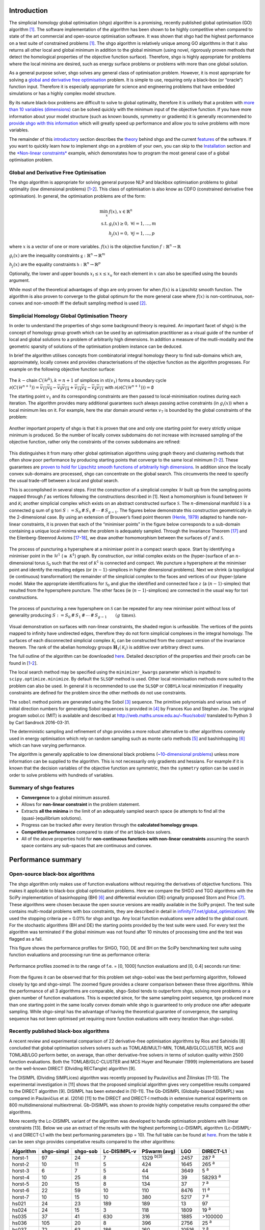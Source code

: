 Introduction
============

The simplicial homology global optimisation (shgo) algorithm is a
promising, recently published global optimisation (GO) algorithm
`[1] <#1-endres-sc--sandrock-c-focke-ww-2018-a-simplicial-homology-algorithm-for-lipschitz-optimisation-journal-of-global-optimization>`__.
The software implementation of the algorithm has been shown to be highly
competitive when compared to state of the art commercial and open-source
optimisation software. It was shown that shgo had the highest
performance on a test suite of constrained problems
`[1] <#1-endres-sc--sandrock-c-focke-ww-2018-a-simplicial-homology-algorithm-for-lipschitz-optimisation-journal-of-global-optimization>`__.
The shgo algorithm is relatively unique among GO algorithms in that it
also returns all other local and global minimum in addition to the
global minimum (using novel, rigorously proven methods that detect the
homological properties of the objective function surface). Therefore,
shgo is highly appropriate for problems where the local minima are
desired, such as energy surface problems or problems with more than one
global solution.

As a general purpose solver, shgo solves any general class of
optimisation problem. However, it is most appropriate for solving a
`global and derivative free
optimisation <#global-and-derivative-free-optimisation>`__ problem. It
is simple to use, requiring only a black-box (or “oracle”) function
input. Therefore it is especially appropriate for science and
engineering problems that have embedded simulations or has a highly
complex model structure.

By its nature black-box problems are difficult to solve to global
optimality, therefore it is unlikely that a problem with `more than 10
variables (dimensions) <https://www.youtube.com/watch?v=fhNuspYbMeI>`__
can be solved quickly with the minimum input of the objective function.
If you have more information about your model structure (such as known
bounds, symmetry or gradients) it is generally recommended to `provide
shgo with this information <#Model-structure-and-performance>`__ which
will greatly speed up performance and allow you to solve problems with
more variables.

The remainder of this `introductory <#introduction>`__ section describes
the `theory <simplicial-homology-global-optimisation-theory>`__ behind
shgo and the current `features <summary-of-shgo-features>`__ of the
software. If you want to quickly learn how to implement shgo on a
problem of your own, you can skip to the
`Installation <#installation>`__ section and the `*Non-linear
constraints* <#non-linear-constraints-cattle-feed-problem-hs73>`__
example, which demonstates how to program the most general case of a
global optimisation problem.

Global and Derivative Free Optimisation
---------------------------------------

The shgo algorithm is appropriate for solving general purpose NLP and
blackbox optimisation problems to global optimality (low dimensional
problems)
[`1 <#1-endres-sc--sandrock-c-focke-ww-2018-a-simplicial-homology-algorithm-for-lipschitz-optimisation-journal-of-global-optimization>`__-`2 <(#2-endres-sc-2017-a-simplicial-homology-algorithm-for-lipschitz-optimisation)>`__].
This class of optimisation is also know as CDFO (constrained derivative
free optimisation). In general, the optimisation problems are of the
form:

.. math::

   \min_x      & f(x),  x \in \mathbb{R}^n \\
   \text{s.t.} & g_i(x) \ge 0, ~ \forall i = 1,\dots,m \\
               & h_j(x) = 0,  ~\forall j = 1,\dots,p


where :math:`x` is a vector of one or more variables. :math:`f(x)` is
the objective function :math:`f: \mathbb{R}^n \rightarrow \mathbb{R}`

:math:`g_i(x)` are the inequality constraints
:math:`\mathbb{g}: \mathbb{R}^n \rightarrow \mathbb{R}^m`

:math:`h_j(x)` are the equality constraints
:math:`\mathbb{h}: \mathbb{R}^n \rightarrow \mathbb{R}^p`

Optionally, the lower and upper bounds :math:`x_l \le x \le x_u` for
each element in :math:`x` can also be specified using the ``bounds``
argument.

While most of the theoretical advantages of shgo are only proven for
when :math:`f(x)` is a Lipschitz smooth function. The algorithm is also
proven to converge to the global optimum for the more general case where
:math:`f(x)` is non-continuous, non-convex and non-smooth iff the
default sampling method is used
`[2] <#2-endres-sc-2017-a-simplicial-homology-algorithm-for-lipschitz-optimisation>`__.

Simplicial Homology Global Optimisation Theory
----------------------------------------------

In order to understand the properties of shgo some background theory is
required. An important facet of shgo} is the concept of homology group
growth which can be used by an optimisation practitioner as a visual
guide of the number of local and global solutions to a problem of
arbitrarily high dimensions. In addition a measure of the mutli-modality
and the geometric sparsity of solutions of the optimisation problem
instance can be deduced.

In brief the algorithm utilises concepts from combinatorial integral
homology theory to find sub-domains which are, approximately, locally
convex and provides characterisations of the objective function as the
algorithm progresses. For example on the following objective function
surface:

.. figure:: ./image/Fig7.svg
   :alt: ./image/Fig7.svg

The :math:`k-`\ chain :math:`C(\mathcal{H}^k), k = n + 1` of simplices
in :math:`\textrm{st}\left( v_1 \right)` forms a boundary cycle
:math:`\partial(C(\mathcal{H}^{n + 1})) = \overline{v_{11} v_{9}} - \overline{v_{9} v_{14}} + \overline{v_{14} v_{4}} - \overline{v_{4} v_{11}}`
with
:math:`\partial\left(\partial(C(\mathcal{H}^{n + 1}))\right) = \emptyset`

The starting point :math:`v_1` and its corresponding constraints are
then passed to local-minimisation routines during each iteration. The
algorithm provides many additional guarantees such always passing active
constraints (in :math:`g_i(x)`) when a local minimum lies on it. For
example, here the star domain around vertex :math:`v_7` is bounded by
the global constraints of the problem:

.. figure:: ./image/Fig8.svg
   :alt: ./image/Fig8.svg

Another important property of shgo is that it is proven that one and
only one starting point for every strictly unique minimum is produced.
So the number of locally convex subdomains do not increase with
increased sampling of the objective function, rather only the
constraints of the convex subdomains are refined:

.. figure:: ./image/Fig9.svg
   :alt: ./image/Fig9.svg

This distinguishes it from many other global optimisation algorithms
using graph theory and clustering methods that often show poor
performance by producing starting points that converge to the same local
minimum
[`1 <#1-endres-sc--sandrock-c-focke-ww-2018-a-simplicial-homology-algorithm-for-lipschitz-optimisation-journal-of-global-optimization>`__-`2 <(#2-endres-sc-2017-a-simplicial-homology-algorithm-for-lipschitz-optimisation)>`__].
These guarantees are `proven to hold for Lipschitz smooth functions of
arbitrarily high
dimensions <https://github.com/Stefan-Endres/mdissertation/blob/master/dissertation.pdf>`__.
In addition since the locally convex sub-domains are processed, shgo can
concentrate on the global search. This circumvents the need to specify
the usual trade-off between a local and global search.

This is accomplished in several steps. First the construction of a
simplicial complex :math:`\mathcal{H}` built up from the sampling points
mapped through :math:`f` as vertices following the constructions
described in [1]. Next a homomorphism is
found between :math:`\mathcal{H}` and :math:`\mathcal{K}`; another
simplicial complex which exists on an abstract constructed surface
:math:`\mathcal{S}`. The :math:`n`-dimensional manifold
:math:`\mathcal{S}` is a connected g sum of g tori
:math:`S := S_0\,\#\,S_1\,\#\,\cdots\,\#\,S_{g - 1}`. The figures below
demonstrate this construction geometrically in the 2-dimensional case.
By using an extension of Brouwer’s fixed point theorem `(Henle,
1979) <#17-henle-m-1979-a-combinatorial-introduction-to-topology-unabriged-dover-1994-republication-of-the-edition-published-by-wh-greeman--company-san-francisco-1979>`__
adapted to handle non-linear constraints, it is proven that each of the
“minimiser points” in the figure below corresponds to a sub-domain
containing a unique local-minima when the problem is adequately sampled.
Through the Invariance Theorem
`[17] <#17-henle-m-1979-a-combinatorial-introduction-to-topology-unabriged-dover-1994-republication-of-the-edition-published-by-wh-greeman--company-san-francisco-1979>`__
and the Eilenberg-Steenrod Axioms
[`17 <#17-henle-m-1979-a-combinatorial-introduction-to-topology-unabriged-dover-1994-republication-of-the-edition-published-by-wh-greeman--company-san-francisco-1979>`__-`18 <#18-eilenberg-s-and-steenrod-n-1952-foundations-of-algebraic-topology-mathematical-reviews-mathscinet-mr14-398b-zentralblatt-math-princeton-47>`__],
we draw another homomorphism between the surfaces of :math:`f` and
:math:`\mathcal{S}`.

.. figure:: ./image/stori_complete.svg
   :alt: ./image/stori_complete.svg

The process of puncturing a hypersphere at a minimiser point in a
compact search space. Start by identifying a minimiser point in the
:math:`\mathcal{H}^1` (:math:`\cong~\mathcal{K}^1`) graph. By
construction, our initial complex exists on the (hyper-)surface of an
:math:`n`-dimensional torus :math:`\mathcal{S}_0` such that the rest of
:math:`\mathcal{K}^1` is connected and compact. We puncture a
hypersphere at the minimiser point and identify the resulting edges (or
(:math:`n-1`)-simplices in higher dimensional problems). Next we shrink
(a topoligical (ie continuous) transformation) the remainder of the
simplicial complex to the faces and vertices of our (hyper-)plane model.
Make the appropriate identifications for :math:`\mathcal{S}_0` and glue
the identified and connected face :math:`z` (a (:math:`n-1`)-simplex)
that resulted from the hypersphere puncture. The other faces (ie
(:math:`n-1`)-simplices) are connected in the usual way for tori
constructions.

.. figure:: ./image/stori_sum.svg
   :alt: ./image/stori_sum.svg

The process of puncturing a new hypersphere on :math:`\mathcal{S}` can be
repeated for any new minimiser point without loss of generality
producing
:math:`S := S_0\,\#\,S_1\,\#\,\cdots\,\#\,S_{g - 1} \qquad (g\text{ times})`.

.. figure:: ./image/non_linear_3.svg
   :alt: ./image/non_linear_3.svg

Visual demonstration on surfaces with non-linear constraints, the shaded
region is unfeasible. The vertices of the points mapped to infinity have
undirected edges, therefore they do not form simplicial complexes in the
integral homology. The surfaces of each disconnected simplicial complex
:math:`\mathcal{K}_i` can be constructed from the compact version of the
invariance theorem. The rank of the abelian homology groups
:math:`\mathbf{H}_1(\mathcal{K}_i)` is additive over arbitrary direct
sums.

The full outline of the algorithm can be downloaded
`here <files/algorithm.pdf>`__. Detailed description of the properties
and their proofs can be found in
[`1 <#1-endres-sc--sandrock-c-focke-ww-2018-a-simplicial-homology-algorithm-for-lipschitz-optimisation-journal-of-global-optimization>`__-`2 <(#2-endres-sc-2017-a-simplicial-homology-algorithm-for-lipschitz-optimisation)>`__].

The local search method may be specified using the ``minimizer_kwargs``
parameter which is inputted to ``scipy.optimize.minimize``. By default
the ``SLSQP`` method is used. Other local minimisation methods more
suited to the problem can also be used. In general it is recommended to
use the ``SLSQP`` or ``COBYLA`` local minimization if inequality
constraints are defined for the problem since the other methods do not
use constraints.

The ``sobol`` method points are generated using the Sobol
`[3] <#3-sobol-im-1967-the-distribution-of-points-in-a-cube-and-the-approximate-evaluation-of-integrals-ussr-comput-math-math-phys-7-86-112>`__
sequence. The primitive polynomials and various sets of initial
direction numbers for generating Sobol sequences is provided in
`[4] <#4-joe-sw-and-kuo-fy-2008-constructing-sobol-sequences-with-better-two-dimensional-projections-siam-j-sci-comput-30-2635-2654>`__
by Frances Kuo and Stephen Joe. The original program sobol.cc (MIT) is
available and described at http://web.maths.unsw.edu.au/~fkuo/sobol/
translated to Python 3 by Carl Sandrock 2016-03-31.

The deterministic sampling and refinement of shgo provides a more robust
alternative to other algorithms commonly used in energy optimisation
which rely on random sampling such as monte carlo methods
`[5] <#5-li-z-and-scheraga-h-a-1987-monte-carlo-minimization-approach-to-the-multipleminima-problem-in-protein-folding-proceedings-of-the-national-academy-of-sciences-84-19-66116615>`__
and bashinhopping
`[6] <#6-wales-d-j-and-doye-j-p-1997-global-optimization-by-basin-hopping-and-the-lowest-energy-structures-of-lennard-jones-clusters-containing-up-to-110-atoms-the-journal-of-physical-chemistry-a-101-28-51115116>`__
which can have varying performance.

The algorithm is generally applicable to low dimensional black problems
(`~10-dimensional
problems <https://www.youtube.com/watch?v=fhNuspYbMeI>`__) unless more
information can be supplied to the algorithm. This is not necessarily
only gradients and hessians. For example if it is known that the
decision variables of the objective function are symmetric, then the
``symmetry`` option can be used in order to solve problems with hundreds
of variables.

Summary of shgo features
------------------------

-  **Convergence** to a global minimum assured.
-  Allows for **non-linear constraint** in the problem statement.
-  Extracts **all the minima** in the limit of an adequately sampled
   search space (ie attempts to find all the (quasi-)equilibrium
   solutions).
-  Progress can be tracked after every iteration through the
   **calculated homology groups**.
-  **Competitive performance** compared to state of the art black-box
   solvers.
-  All of the above properties hold for **non-continuous functions with
   non-linear constraints** assuming the search space contains any
   sub-spaces that are continuous and convex.

Performance summary
===================

Open-source black-box algorithms
--------------------------------

The shgo algorithm only makes use of function evaluations without
requiring the derivatives of objective functions. This makes it
applicable to black-box global optimisation problems. Here we compare
the SHGO and TGO algorithms with the SciPy implementation of
basinhopping (BH)
`[6] <#6-wales-d-j-and-doye-j-p-1997-global-optimization-by-basin-hopping-and-the-lowest-energy-structures-of-lennard-jones-clusters-containing-up-to-110-atoms-the-journal-of-physical-chemistry-a-101-28-51115116>`__
and differential evolution (DE) orignally proposed Storn and Price
`[7] <#7-storn-r-and-price-k-1997-differential-evolution--a-simple-and-efficient-heuristic-for-global-optimization-over-continuous-spaces-journal-of-global-optimization-11-4-341359>`__.
These algorithms were chosen because the open source versions are
readily available in the SciPy project. The test suite contains
multi-modal problems with box constraints, they are described in detail
in
`infinity77.net/global_optimization/ <https:infinity77.net/global_optimization/index.html>`__.
We used the stopping criteria pe = 0.01% for shgo and tgo. Any local
function evaluations were added to the global count. For the stochastic
algorithms (BH and DE) the starting points provided by the test suite
were used. For every test the algorithm was terminated if the global
minimum was not found after 10 minutes of processing time and the test
was flagged as a fail.

This figure shows the performance profiles for SHGO, TGO, DE and BH on
the SciPy benchmarking test suite using function evaluations and
processing run time as performance criteria:

.. figure:: ./image/Fig12.svg
   :alt: ./image/Fig12.svg

Performance profiles zoomed in to the range of f.e. = [0, 1000] function
evaluations and [0, 0.4] seconds run time:

.. figure:: ./image/Fig13.svg
   :alt: ./image/Fig13.svg


From the figures it can be observed that for this problem set shgo-sobol
was the best performing algorithm, followed closely by tgo and
shgo-simpl. The zoomed figure provides a clearer comparison between
these three algorithms. While the performance of all 3 algorithms are
comparable, shgo-Sobol tends to outperform shgo, solving more problems
or a given number of function evaluations. This is expected since, for
the same sampling point sequence, tgo produced more than one starting
point in the same locally convex domain while shgo is guaranteed to only
produce one after adequate sampling. While shgo-simpl has the advantage
of having the theoretical guarantee of convergence, the sampling
sequence has not been optimised yet requiring more function evaluations
with every iteration than shgo-sobol.

Recently published black-box algorithms
---------------------------------------

A recent review and experimental comparison of 22 derivative-free
optimisation algorithms by Rios and Sahinidis [8] concluded that global
optimisation solvers solvers such as TOMLAB/MULTI-MIN,
TOMLAB/GLCCLUSTER, MCS and TOMLAB/LGO perform better, on average, than
other derivative-free solvers in terms of solution quality within 2500
function evaluations. Both the TOMLAB/GLC-CLUSTER and MCS Huyer and
Neumaier (1999) implementations are based on the well-known DIRECT
(DIviding RECTangle) algorithm [9].

The DISIMPL (DIviding SIMPLices) algorithm was recently proposed by
Paulavičius and Žilinskas [11-13]. The experimental investigation in
[11] shows that the proposed simplicial algorithm gives very competitive
results compared to the DIRECT algorithm [9]. DISIMPL has been extended
in [10-11]. The Gb-DISIMPL (Globally-biased DISIMPL) was compared in
Paulavičius et al. (2014) [11] to the DIRECT and DIRECT-l methods in
extensive numerical experiments on 800 multidimensional multiextremal.
Gb-DISIMPL was shown to provide highly competative results compared the
other algorithms.

More recently the Lc-DISIMPL variant of the algorithm was developed to
handle optimisation problems with linear constraints [13]. Below we use
an extract of the results with the highest performing Lc-DISIMPL
algorithm (Lc-DISIMPL-v) and DIRECT-L1 with the best performaning
parameters (pp = 10). The full table can be found at
`here <files/table.pdf>`__. From the table it can be seen shgo provides
competative results compared to the other algorithms:

==========  ==========  ========  ============  ================  =====  =============
Algorithm   shgo-simpl  shgo-sob  Lc-DISIMPL-v  PSwarm (avg)      LGO    DIRECT-L1
==========  ==========  ========  ============  ================  =====  =============
horst-1     97          24        7             1329 :sup:`b(3)`  2457   287 :sup:`a`
horst-2     10          11        5             424               1645   265 :sup:`a`
horst-3     6           7         5             44                3649   5 :sup:`a`
horst-4     10          25        8             114               39     58293 :sup:`a`
horst-5     20          15        8             134               37     7 :sup:`a`
horst-6     22          59        10            110               8476   11 :sup:`a`
horst-7     10          15        10            380               5217   7 :sup:`a`
hs021       24          23        189           189               13     97
hs024       24          15        3             118               1809   19 :sup:`a`
hs035       37          41        630           316               1885   >100000
hs036       105         20        8             396               2756   25 :sup:`a`
hs037       72          63        186           160               10516  7 :sup:`a`
hs038       225         1029      3379          58576             221    7401
hs044       199         35        20            186 :sup:`b(9)`   32464  90283
hs076       56          37        548           203               221    19135
s224        166         165       49            121               24     7 :sup:`a`
s231        99          99        2137          2366              1996   1261
s232        24          15        3             119               1826   19 :sup:`a`
s250        105         20        8             367               32     25 :sup:`a`
s251        72          63        186           129               10575  7 :sup:`a`
bunnag1     34          47        630           214               1884   1529
bunnag2     46          36        16            252               76454  >100000
Average     66          88        366           3011              6841   >17213
==========  ==========  ========  ============  ================  =====  =============

a: result is outside the feasible region

b(t) :math:`t` out of 10 times the global solution was not
reached

Lc-DISIMPL-v, PSwarm (avg), DIRECT-L1 results produced by Paulavičius &
Žilinskas (2016)

Performance profiles for shgo, TGO, Lc-DISIMPL, LGO, PSwarm and DIRECT-
L1 algorithms on linearly constrained test problems. The figure displays
the fraction test suite problems that can be solved within a given
number of objective function evaluations. The results for Lc-DISIMPL-v,
PSwarm (avg), DIRECT-L1 were produced by

LGO (Lipschitz-continuous Global Optimizer) [14]

J. D. Pintér, Nonlinear optimization with gams /lgo, J. of Global Opti-
mization 38 (1) (2007) 79–101. doi:10.1007/s10898-006-9084-2. URL
http://dx.doi.org/10.1007/s10898-006-9084-2

.. figure:: ./image/results_add.svg
   :alt: ./image/results_add.svg

It can be seen that shgo with the simplicial and Sobol sampling method
generally outperforms every other algorithm. The only exception is the
better early performance by Lc-DISIMPL. This is attributed to
Lc-DISIMPL’s initiation step solving the set of equations in the linear
constraints. In the test problems where the global minimum lie on a
vertex of this convex hull, the algorithm immediately terminates without
a global sampling phase. For more gen- eral, non-linear constraints it
would not be possible to use this feature of Lc-DISIMPL.

Installation
============

Stable:

::

    $ pip install shgo

Latest:

::

    $ git clone https://bitbucket.org/upiamcompthermo/shgo
    $ cd shgo
    $ python setup.py install
    $ python setup.py test

Examples
========

Unimodal function: Rosenbrock
-----------------------------

Bounded variables
~~~~~~~~~~~~~~~~~

First consider the problem of minimizing the `Rosenbrock
function <https://en.wikipedia.org/wiki/Test_functions_for_optimization>`__
which is unimodal in 2-dimensions. This function is implemented in
``rosen`` in ``scipy.optimize``

.. code:: python

    >>> from scipy.optimize import rosen
    >>> from shgo import shgo
    >>> bounds = [(0,2), (0, 2)]
    >>> result = shgo(rosen, bounds)
    >>> result.x, result.fun
    (array([ 1.,  1.]), 3.6584112734652932e-19)

Unbounded variables
~~~~~~~~~~~~~~~~~~~

Note that bounds determine the dimensionality of the objective function
and is therefore a required input, however you can specify empty bounds
using ``None`` or objects like ``numpy.inf`` which will be converted to
large float numbers.

.. code:: python

    >>> bounds = [(None, None), ]*2
    >>> result = shgo(rosen, bounds)
    >>> result.x
    array([ 0.99999555,  0.99999111])

Multimodal function: Eggholder
------------------------------

Mapping local minima
~~~~~~~~~~~~~~~~~~~~

Next we consider the `Eggholder
function <https://en.wikipedia.org/wiki/Test_functions_for_optimization>`__,
a problem with several local minima and one global minimum. We will
demonstrate the use of some of the arguments and capabilities of shgo.

.. code:: python

    >>> from shgo import shgo
    >>> import numpy as np
    >>> def eggholder(x):
    ...     return (-(x[1] + 47.0)
    ...             * np.sin(np.sqrt(abs(x[0]/2.0 + (x[1] + 47.0))))
    ...             - x[0] * np.sin(np.sqrt(abs(x[0] - (x[1] + 47.0))))
    ...             )
    ...
    >>> bounds = [(-512, 512), (-512, 512)]

shgo has two built-in low discrepancy sampling sequences. The default
``simplicial`` and the ``sobol`` sequence. First we will input 30
initial sampling points of the Sobol sequence

.. code:: python

    >>> result = shgo(eggholder, bounds, n=30, sampling_method='sobol')
    >>> result.x, result.fun
    (array([ 512.    ,  404.23180542]), -959.64066272085051)

``shgo`` also has a return for any other local minima that was found,
these can be called using:

.. code:: python

    >>> result.xl, result.funl
    (array([[ 512.   ,  404.23180542],
       [ 283.07593402, -487.12566542],
       [-294.66820039, -462.01964031],
       [-105.87688985,  423.15324143],
       [-242.97923629,  274.38032063],
       [-506.25823477,    6.3131022 ],
       [-408.71981195, -156.10117154],
       [ 150.23210485,  301.31378508],
       [  91.00922754, -391.28375925],
       [ 202.8966344 , -269.38042147],
       [ 361.66625957, -106.96490692],
       [-219.40615102, -244.06022436],
       [ 151.59603137, -100.61082677]]),
       array([-959.64066272, -718.16745962, -704.80659592, -565.99778097,
       -559.78685655, -557.36868733, -507.87385942, -493.9605115 ,
       -426.48799655, -421.15571437, -419.31194957, -410.98477763,
       -202.53912972]))

These results are useful in applications where there are many global
minima and the values of other global minima are desired or where the
local minima can provide insight into the system such as for example
morphologies in physical chemistry [15].

Improving results
~~~~~~~~~~~~~~~~~

Now suppose we want to find a larger number of local minima (or we hope
to find a lower minimum than the current best). This can be accomplished
for example by increasing the amount of sampling points or the number of
iterations. We’ll increase the number of sampling points to 60 and the
number of iterations to 3 increased from the default 100 for a total of
60 x 3 = 180 initial sampling points.

.. code:: python

    >>> result_2 = shgo(eggholder, bounds, n=60, iters=5, sampling_method='sobol')
    >>> len(result.xl), len(result_2.xl)
    (13, 39)

Note that there is a difference between specifying arguments for ex.
``n=180, iters=1`` and ``n=60, iters=3``. In the first case the
promising points contained in the minimiser pool is processed only once.
In the latter case it is processed every 60 sampling points for a total
of 3 iterations.

Non-linear constraints: cattle feed problem (HS73)
--------------------------------------------------

To demonstrate solving problems with non-linear constraints consider the
following example from Hock and Schittkowski problem 73 (cattle-feed)
[16]:

.. math:: 

    \text{minimize}: f(x) &= 24.55  x_1 + 26.75  x_2 + 39  x_3 + 40.50  x_4 & \\
    \text{s.t.}           & 2.3 x_1 + 5.6  x_2 + 11.1  x_3 + 1.3  x_4 - 5 &\ge 0, \\
                          & 12 x_1 + 11.9  x_2 + 41.8 x_3 + 52.1 x_4 - 21 & \\
                          & -1.645 \sqrt{0.28 x_1^2 + 0.19 x_2^2 + 20.5 x_3^2 + 0.62  x_4^2} &\ge 0, \\
                          & x_1 + x_2 + x_3 + x_4 - 1 &= 0, \\ 
                          & 0 \le x_i \le 1 \quad \forall i
   

Approx. answer [4]:
:math:`f([0.6355216, -0.12e^{-11}, 0.3127019, 0.05177655]) = 29.894378`

.. code:: python

        >>> from shgo import shgo
        >>> import numpy as np
        >>> def f(x):  # (cattle-feed)
        ...     return 24.55*x[0] + 26.75*x[1] + 39*x[2] + 40.50*x[3]
        ...
        >>> def g1(x):
        ...     return 2.3*x[0] + 5.6*x[1] + 11.1*x[2] + 1.3*x[3] - 5  # >=0
        ...
        >>> def g2(x):
        ...     return (12*x[0] + 11.9*x[1] +41.8*x[2] + 52.1*x[3] - 21
        ...             - 1.645 * np.sqrt(0.28*x[0]**2 + 0.19*x[1]**2
        ...                             + 20.5*x[2]**2 + 0.62*x[3]**2)
        ...             ) # >=0
        ...
        >>> def h1(x):
        ...     return x[0] + x[1] + x[2] + x[3] - 1  # == 0
        ...
        >>> cons = ({'type': 'ineq', 'fun': g1},
        ...         {'type': 'ineq', 'fun': g2},
        ...         {'type': 'eq', 'fun': h1})
        >>> bounds = [(0, 1.0),]*4
        >>> res = shgo(f, bounds, iters=3, constraints=cons)
        >>> res
             fun: 29.894378159142136
            funl: array([ 29.89437816])
         message: 'Optimization terminated successfully.'
            nfev: 119
             nit: 3
           nlfev: 40
           nljev: 0
         success: True
               x: array([  6.35521569e-01,   1.13700270e-13,   3.12701881e-01,
                 5.17765506e-02])
              xl: array([[  6.35521569e-01,   1.13700270e-13,   3.12701881e-01,
                  5.17765506e-02]])
        >>> g1(res.x), g2(res.x), h1(res.x)
        (-5.0626169922907138e-14, -2.9594104944408173e-12, 0.0)

Advanced features
=================

(Under construction)

Model structure and performance
-------------------------------

Stopping criteria
-----------------

Parallelization
---------------

Code parameters
===============

Arguments
---------

::

   func : callable

The objective function to be minimized. Must be in the form
``f(x, *args)``, where ``x`` is the argument in the form of a 1-D array
and ``args`` is a tuple of any additional fixed parameters needed to
completely specify the function.

--------------

::

    bounds : sequence

Bounds for variables. ``(min, max)`` pairs for each element in ``x``,
defining the lower and upper bounds for the optimizing argument of
``func``. It is required to have ``len(bounds) == len(x)``.
``len(bounds)`` is used to determine the number of parameters in ``x``.
Use ``None`` for one of min or max when there is no bound in that
direction. By default bounds are ``(None, None)``.

--------------

::

    args : tuple, optional

Any additional fixed parameters needed to completely specify the
objective function.

--------------

::

    constraints : dict or sequence of dict, optional

Constraints definition. Function(s) :math:`\mathbb{R}^n` in the form:

:math:`g(x) \le 0` applied as
:math:`\mathbb{g}: \mathbb{R}^n \rightarrow \mathbb{R}^m`

:math:`h(x) = 0` applied as
:math:`\mathbb{g}: \mathbb{R}^n \rightarrow \mathbb{R}^p`

Each constraint is defined in a dictionary with fields:

::

    * type : str
        Constraint type: 'eq' for equality $h(x)$, 'ineq' for inequality $g(x)$.
    * fun : callable
        The function defining the constraint.
    * jac : callable, optional
        The Jacobian of `fun` (only for SLSQP).
    * args : sequence, optional
        Extra arguments to be passed to the function and Jacobian.

Equality constraint means that the constraint function result is to be
zero whereas inequality means that it is to be non-negative. Note that
COBYLA only supports inequality constraints.

NOTE: Only the COBYLA and SLSQP local minimize methods currently support
constraint arguments. If the ``constraints`` sequence used in the local
optimization problem is not defined in ``minimizer_kwargs`` and a
constrained method is used then the global ``constraints`` will be used.
(Defining a ``constraints`` sequence in ``minimizer_kwargs`` means that
``constraints`` will not be added so if equality constraints and so
forth need to be added then the inequality functions in ``constraints``
need to be added to ``minimizer_kwargs`` too).

--------------

::

    n : int, optional

Number of sampling points used in the construction of the simplicial
complex. Note that this argument is only used for ``sobol`` and other
arbitrary sampling_methods.

--------------

::

    iters : int, optional

Number of iterations used in the construction of the simplicial complex.

--------------

::

    callback : callable, optional

Called after each iteration, as ``callback(xk)``, where ``xk`` is the
current parameter vector.

--------------

::

    minimizer_kwargs : dict, optional

Extra keyword arguments to be passed to the minimizer
``scipy.optimize.minimize`` Some important options could be:

::

    * method : str
        The minimization method (e.g. ``SLSQP``)
    * args : tuple
        Extra arguments passed to the objective function (``func``) and
        its derivatives (Jacobian, Hessian).
    * options : dict, optional
        Note that by default the tolerance is specified as ``{ftol: 1e-12}``

--------------

::

    options : dict, optional

A dictionary of solver options. Many of the options specified for the
global routine are also passed to the scipy.optimize.minimize routine.
The options that are also passed to the local routine are marked with an
(L)

Stopping criteria, the algorithm will terminate if any of the specified
criteria are met. However, the default algorithm does not require any to
be specified:

::

    * maxfev : int (L)
        Maximum number of function evaluations in the feasible domain.
        (Note only methods that support this option will terminate
        the routine at precisely exact specified value. Otherwise the
        criterion will only terminate during a global iteration)
    * f_min
        Specify the minimum objective function value, if it is known.
    * f_tol : float
        Precision goal for the value of f in the stopping
        criterion. Note that the global routine will also
        terminate if a sampling point in the global routine is
        within this tolerance.
    * maxiter : int
        Maximum number of iterations to perform.
    * maxev : int
        Maximum number of sampling evaluations to perform (includes
        searching in infeasible points).
    * maxtime : float
        Maximum processing runtime allowed
    * minhgrd : int
        Minimum  homology group rank differential. The homology group of the
        objective function is calculated (approximately) during every
        iteration. The rank of this group has a one-to-one correspondence
        with the number of locally convex subdomains in the objective
        function (after adequate sampling points each of these subdomains
        contain a unique global minima). If the difference in the hgr is 0
        between iterations for ``maxhgrd`` specified iterations the
        algorithm will terminate.

Objective function knowledge:

::

    * symmetry : bool
        Specify True if the objective function contains symmetric variables.
        The search space (and therefore performance) is decreased by O(n!).

    * jac : bool or callable, optional
        Jacobian (gradient) of objective function. Only for CG, BFGS,
        Newton-CG, L-BFGS-B, TNC, SLSQP, dogleg, trust-ncg. If jac is a
        Boolean and is True, fun is assumed to return the gradient along
        with the objective function. If False, the gradient will be
        estimated numerically. jac can also be a callable returning the
        gradient of the objective. In this case, it must accept the same
        arguments as fun. (Passed to `scipy.optimize.minmize` automatically)

    * hess, hessp : callable, optional
        Hessian (matrix of second-order derivatives) of objective function
        or Hessian of objective function times an arbitrary vector p.
        Only for Newton-CG, dogleg, trust-ncg. Only one of hessp or hess
        needs to be given. If hess is provided, then hessp will be ignored.
        If neither hess nor hessp is provided, then the Hessian product
        will be approximated using finite differences on jac. hessp must
        compute the Hessian times an arbitrary vector.
        (Passed to `scipy.optimize.minmize` automatically)

Algorithm settings

::

    * minimize_every_iter : bool
        If True then promising global sampling points will be passed to a
        local minimisation routine every iteration. If False then only the
        final minimiser pool will be run. Defaults to False.
    * local_iter : int
        Only evaluate a few of the best minimiser pool candiates every
        iteration. If False all potential points are passed to the local
        minimsation routine.
    * infty_constraints: bool
        If True then any sampling points generated which are outside will
        the feasible domain will be saved and given an objective function
        value of numpy.inf. If False then these points will be discarded.
        Using this functionality could lead to higher performance with
        respect to function evaluations before the global minimum is found,
        specifying False will use less memory at the cost of a slight
        decrease in performance.

Feedback

::

    * disp : bool (L)
        Set to True to print convergence messages.

--------------

::

    sampling_method : str or function, optional

Current built in sampling method options are ``sobol`` and
``simplicial``. The default ``simplicial`` uses less memory and provides
the theoretical guarantee of convergence to the global minimum in finite
time. The ``sobol`` method is faster in terms of sampling point
generation at the cost of higher memory resources and the loss of
guaranteed convergence. It is more appropriate for most “easier”
problems where the convergence is relatively fast. User defined sampling
functions must accept two arguments of ``n`` sampling points of
dimension ``dim`` per call and output an array of s ampling points with
shape ``n x dim``. See SHGO.sampling_sobol for an example function.

Returns
-------

::

    res : OptimizeResult

The optimization result represented as a ``OptimizeResult`` object.
Important attributes are: ``x`` the solution array corresponding to the
global minimum, ``fun`` the function output at the global solution,
``xl`` an ordered list of local minima solutions, ``funl`` the function
output at the corresponding local solutions, ``success`` a Boolean flag
indicating if the optimizer exited successfully, ``message`` which
describes the cause of the termination, ``nfev`` the total number of
objective function evaluations including the sampling calls, ``nlfev``
the total number of objective function evaluations culminating from all
local search optimisations, ``nit`` number of iterations performed by
the global routine.

References
==========

1.  `Endres, SC, Sandrock, C, Focke, WW (2018) A simplicial homology
    algorithm for lipschitz optimisation, Journal of Global
    Optimization. <http://dx.doi.org/10.1007/s10898-018-0645-y>`__
2.  `Endres, SC (2017) “A simplicial homology algorithm for Lipschitz
    optimisation”. <https://github.com/Stefan-Endres/mdissertation/blob/master/dissertation.pdf>`__
3.  `Sobol, IM (1967) “The distribution of points in a cube and the
    approximate evaluation of integrals”, USSR Comput. Math. Math. Phys.
    7,
    86-112. <http://www.sciencedirect.com/science/article/pii/0041555367901449>`__
4.  `Joe, SW and Kuo, FY (2008) “Constructing Sobol sequences with
    better two-dimensional projections”, SIAM J. Sci. Comput. 30,
    2635-2654. <http://epubs.siam.org/doi/abs/10.1137/070709359?journalCode=sjoce3>`__
5.  `Li, Z. and Scheraga, H. A. (1987) “Monte carlo-minimization
    approach to the multipleminima problem in protein folding”,
    Proceedings of the National Academy of Sciences, 84 (19),
    6611–6615. <https://www.ncbi.nlm.nih.gov/pmc/articles/PMC299132/>`__
6.  `Wales, D. J. and Doye, J. P. (1997) “Global optimization by
    basin-hopping and the lowest energy structures of lennard-jones
    clusters containing up to 110 atoms”, The Journal of Physical
    Chemistry A, 101 (28),
    5111–5116. <http://pubs.acs.org/doi/abs/10.1021/jp970984n>`__
7.  `Storn, R. and Price, K. (1997) “Differential evolution – a simple
    and efficient heuristic for global optimization over continuous
    spaces”, Journal of Global Optimization, 11 (4),
    341–359 <http://dx.doi.org/10.1023/A:1008202821328>`__
8.  `Rios, L. M. and Sahinidis, N. V. Jul (2013) “Derivative-free
    optimization: a review of algorithms and comparison of software
    implementations”, Journal of Global Optimization, 56 (3),
    1247–1293. <https://link.springer.com/article/10.1007/s10898-012-9951-y>`__
9.  `Jones, D. R.; Perttunen, C. D. and Stuckman, B. E. Oct (1993)
    “Lipschitzian optimization without the lipschitz constant”, Journal
    of Optimization theory and Applications,79 (1),
    157–181. <https://link.springer.com/article/10.1007/BF00941892>`__
10. `Paulavičius, R. and Žilinskas, J. May (2014)b “Simplicial lipschitz
    optimization without the lipschitz constant”, Journal of Global
    Optimization, 59 (1),
    23–40. <https://link.springer.com/article/10.1007/s10898-013-0089-3>`__
11. `Paulavičius, R.; Sergeyev, Y. D.; Kvasov, D. E. and Žilinskas, J.
    Jul (2014) “Globally-biased disimpl algorithm for expensive global
    optimization”, Journal of Global Optimization, 59 (2),
    545–567. <https://link.springer.com/article/10.1007/s10898-014-0180-4>`__
12. `Paulavičius, R. and Žilinskas, J. (2014)a Simplicial global
    optimization,
    Springer <http://www.springer.com/us/book/9781461490920>`__
13. `Paulavičius, R. and Žilinskas, J. Feb (2016) “Advantages of
    simplicial partitioning for lipschitz optimization problems with
    linear constraints”, Optimization Letters, 10 (2),
    237–246. <https://link.springer.com/article/10.1007/s11590-014-0772-4>`__
14. `J. D. Pintér, Nonlinear optimization with gams /lgo, J. of Global
    Optimization 38 (1) (2007)
    79–101. <http://dx.doi.org/10.1007/s10898-006-9084-2>`__
15. `Wales, DJ (2015) “Perspective: Insight into reaction coordinates
    and dynamics from the potential energy landscape”, Journal of
    Chemical Physics, 142(13),
    2015. <http://dx.doi.org/10.1063/1.4916307>`__
16. `Hoch, W and Schittkowski, K (1981) “Test examples for nonlinear
    programming codes”, Lecture Notes in Economics and mathematical
    Systems, 187. Springer-Verlag, New
    York. <http://www.ai7.uni-bayreuth.de/test_problem_coll.pdf>`__
17. Henle, M. (1979) A Combinatorial Introduction to Topology, Unabriged
    Dover (1994) republication of the edition published by WH Greeman &
    Company, San Francisco, 1979
18. Eilenberg, S. and Steenrod, N. (1952) “Foundations of algebraic
    topology”, Mathematical Reviews (MathSciNet): MR14: 398b
    Zentralblatt MATH, Princeton, 47.
